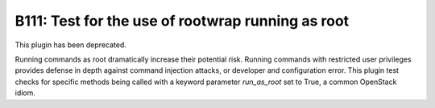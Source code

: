 --------------------------------------------------
B111: Test for the use of rootwrap running as root
--------------------------------------------------

This plugin has been deprecated.

Running commands as root dramatically increase their potential risk. Running
commands with restricted user privileges provides defense in depth against
command injection attacks, or developer and configuration error. This plugin
test checks for specific methods being called with a keyword parameter
`run_as_root` set to True, a common OpenStack idiom.
